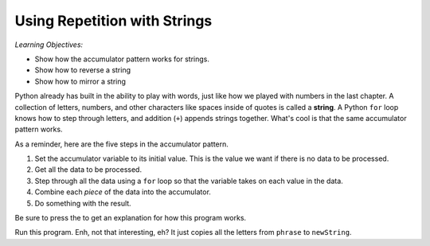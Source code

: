 ..  Copyright (C)  Mark Guzdial, Barbara Ericson, Briana Morrison
    Permission is granted to copy, distribute and/or modify this document
    under the terms of the GNU Free Documentation License, Version 1.3 or
    any later version published by the Free Software Foundation; with
    Invariant Sections being Forward, Prefaces, and Contributor List,
    no Front-Cover Texts, and no Back-Cover Texts.  A copy of the license
    is included in the section entitled "GNU Free Documentation License".

.. |bigteachernote| image:: Figures/apple.jpg
    :width: 50px
    :align: top
    :alt: teacher note
    
.. |audiobutton| image:: Figures/start-audio-tour.png
    :height: 20px
    :align: top
    :alt: audio tour button

.. 	qnum::
	:start: 1
	:prefix: csp-9-1-
	
.. highlight:: java
   :linenothreshold: 4

Using Repetition with Strings
==============================

*Learning Objectives:*

- Show how the accumulator pattern works for strings.
- Show how to reverse a string
- Show how to mirror a string

..	index::
	single: assignment
	pair: strings; assignment

.. index::
    single: words
    single: strings
	single: for loop

Python already has built in the ability to play with words, just like how we played with numbers in the last chapter.  A collection of letters, numbers, and other characters like spaces inside of quotes is called a **string**. A Python ``for`` loop knows how to step through letters, and addition (``+``) appends strings together. What's cool is that the same accumulator pattern works.

As a reminder, here are the five steps in the accumulator pattern.

1. Set the accumulator variable to its initial value.  This is the value we want if there is no data to be processed.
2. Get all the data to be processed.
3. Step through all the data using a ``for`` loop so that the variable takes on each value in the data.
4. Combine each *piece* of the data into the accumulator.
5. Do something with the result.

Be sure to press the |audiobutton| to get an explanation for how this program works.

.. activecode:: Copy_Words
    :tour_1: "Lines of code"; 2: strR1-line2; 4: strR1-line4; 6: strR1-line6; 8: strR1-line8; 10: strR1-line10;

    # STEP 1: INITIALIZE ACCUMULATOR 
    newString = ""
    # STEP 2: GET DATA
    phrase = "Rubber baby buggy bumpers."
    # STEP 3: LOOP THROUGH THE DATA
    for letter in phrase:
    	# STEP 4: ACCUMULATE
    	newString = newString + letter
    # STEP 5: PROCESS RESULT
    print(newString)

Run this program.  Enh, not that interesting, eh?  It just copies all the letters from ``phrase`` to ``newString``.

